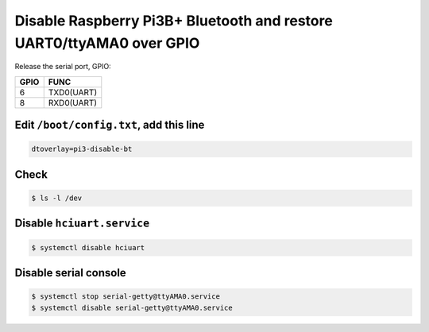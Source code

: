 Disable Raspberry Pi3B+ Bluetooth and restore UART0/ttyAMA0 over GPIO
=====================================================================

Release the serial port, GPIO:

=====  ===========
GPIO   FUNC
=====  ===========
6      TXD0(UART)
8      RXD0(UART)
=====  ===========


Edit ``/boot/config.txt``, add this line
----------------------------------------

.. code-block:: text

    dtoverlay=pi3-disable-bt


Check
-----

.. code-block:: console

    $ ls -l /dev


Disable ``hciuart.service``
---------------------------

.. code-block:: console

    $ systemctl disable hciuart


Disable serial console
----------------------

.. code-block:: console

    $ systemctl stop serial-getty@ttyAMA0.service
    $ systemctl disable serial-getty@ttyAMA0.service

